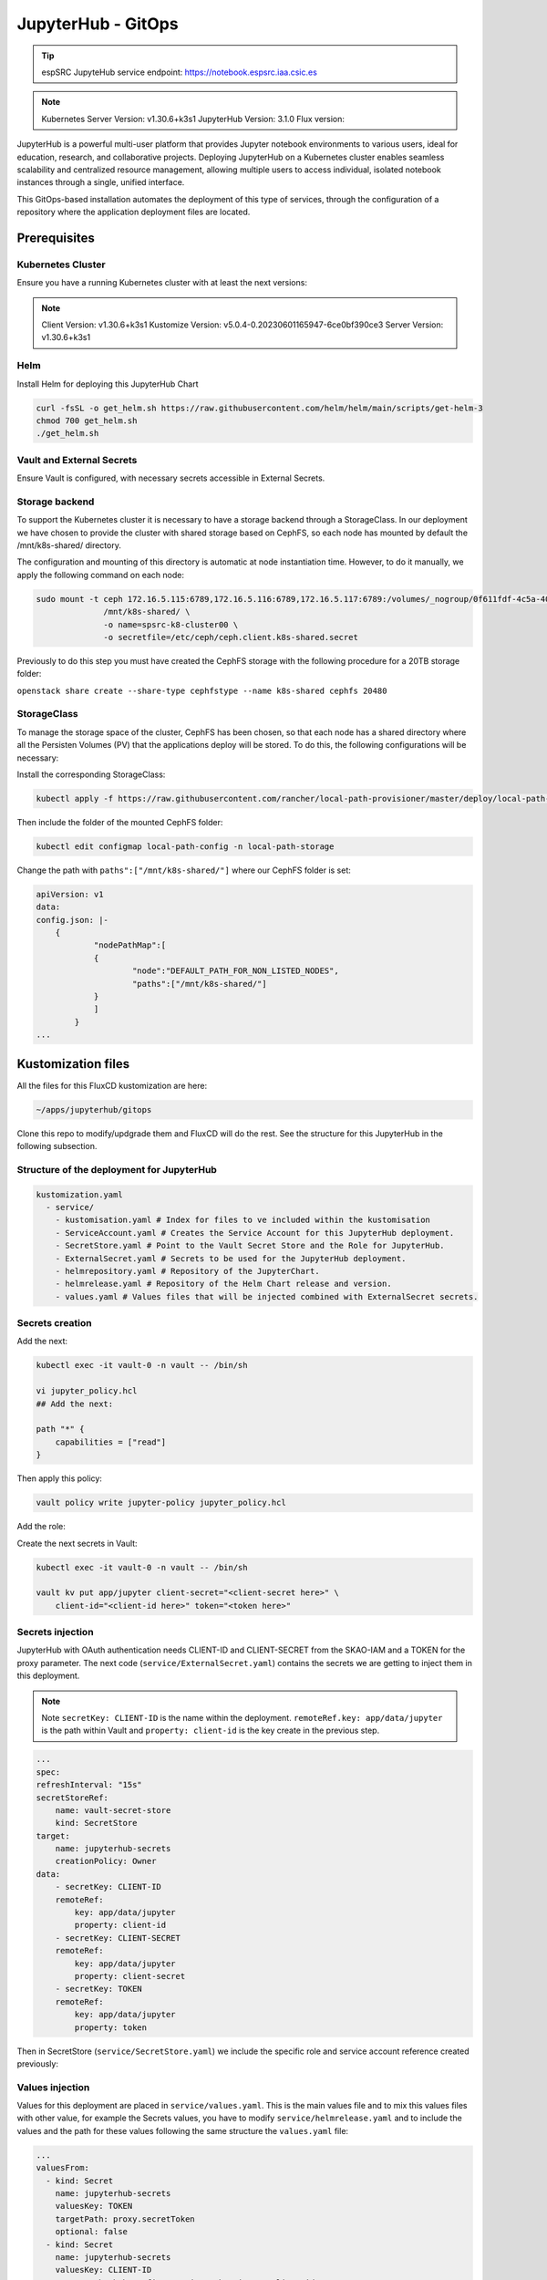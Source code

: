 .. _jupyterlab-gitops: 

JupyterHub - GitOps
=================================

.. tip::
    
    espSRC JupyteHub service endpoint: https://notebook.espsrc.iaa.csic.es 


.. note ::
    Kubernetes Server Version: v1.30.6+k3s1
    JupyterHub Version: 3.1.0
    Flux version: 

JupyterHub is a powerful multi-user platform that provides Jupyter notebook environments 
to various users, ideal for education, research, and collaborative projects. 
Deploying JupyterHub on a Kubernetes cluster enables seamless scalability and centralized 
resource management, allowing multiple users to access individual, isolated notebook 
instances through a single, unified interface.

This GitOps-based installation automates the deployment of this type of services, through 
the configuration of a repository where the application deployment files are located.

Prerequisites
-------------

Kubernetes Cluster
^^^^^^^^^^^^^^^^^^

Ensure you have a running Kubernetes cluster with at least the next versions:

.. note ::

    Client Version: v1.30.6+k3s1
    Kustomize Version: v5.0.4-0.20230601165947-6ce0bf390ce3
    Server Version: v1.30.6+k3s1

Helm
^^^^ 

Install Helm for deploying this JupyterHub Chart

.. code-block:: bash

   curl -fsSL -o get_helm.sh https://raw.githubusercontent.com/helm/helm/main/scripts/get-helm-3
   chmod 700 get_helm.sh
   ./get_helm.sh


Vault and External Secrets
^^^^^^^^^^^^^^^^^^^^^^^^^^

Ensure Vault is configured, with necessary secrets accessible in External Secrets.

Storage backend
^^^^^^^^^^^^^^^

To support the Kubernetes cluster it is necessary to have a storage backend through a StorageClass. 
In our deployment we have chosen to provide the cluster with shared storage based on CephFS, so 
each node has mounted by default the /mnt/k8s-shared/ directory. 

The configuration and mounting of this directory is automatic at node instantiation time. 
However, to do it manually, we apply the following command on each node:

.. code-block:: bash
    
    sudo mount -t ceph 172.16.5.115:6789,172.16.5.116:6789,172.16.5.117:6789:/volumes/_nogroup/0f611fdf-4c5a-400b-b45a-95be2481333b/6e3395d7-7a17-4e69-899b-370ef1ba42fe \
                  /mnt/k8s-shared/ \
                  -o name=spsrc-k8-cluster00 \
                  -o secretfile=/etc/ceph/ceph.client.k8s-shared.secret

.. important ::

Previously to do this step you must have created the CephFS storage with the following procedure for a 20TB storage folder:

``openstack share create --share-type cephfstype --name k8s-shared cephfs 20480``


StorageClass
^^^^^^^^^^^^

To manage the storage space of the cluster, CephFS has been chosen, so that each node has a shared directory 
where all the Persisten Volumes (PV) that the applications deploy will be stored. To do this, the following 
configurations will be necessary:

Install the corresponding StorageClass: 

.. code-block:: bash
    
    kubectl apply -f https://raw.githubusercontent.com/rancher/local-path-provisioner/master/deploy/local-path-storage.yaml

Then include the folder of the mounted CephFS folder:

.. code-block:: bash
    
     kubectl edit configmap local-path-config -n local-path-storage

Change the path with ``paths":["/mnt/k8s-shared/"]`` where our CephFS folder is set:

.. code-block:: bash

    apiVersion: v1
    data:
    config.json: |-
        {
                "nodePathMap":[
                {
                        "node":"DEFAULT_PATH_FOR_NON_LISTED_NODES",
                        "paths":["/mnt/k8s-shared/"]
                }
                ]
            }
    ...



Kustomization files
-------------------

All the files for this FluxCD kustomization are here:

.. code-block:: bash
    
    ~/apps/jupyterhub/gitops

Clone this repo to modify/updgrade them and FluxCD will do the rest. See the structure for this JupyterHub in the following subsection.

Structure of the deployment for JupyterHub
^^^^^^^^^^^^^^^^^^^^^^^^^^^^^^^^^^^^^^^^^^

.. code-block:: bash

    kustomization.yaml
      - service/
        - kustomisation.yaml # Index for files to ve included within the kustomisation
        - ServiceAccount.yaml # Creates the Service Account for this JupyterHub deployment.
        - SecretStore.yaml # Point to the Vault Secret Store and the Role for JupyterHub.
        - ExternalSecret.yaml # Secrets to be used for the JupyterHub deployment.
        - helmrepository.yaml # Repository of the JupyterChart.
        - helmrelease.yaml # Repository of the Helm Chart release and version.
        - values.yaml # Values files that will be injected combined with ExternalSecret secrets.

Secrets creation
^^^^^^^^^^^^^^^^

Add the next:

.. code-block:: bash
    
    kubectl exec -it vault-0 -n vault -- /bin/sh

    vi jupyter_policy.hcl
    ## Add the next:

    path "*" {
        capabilities = ["read"]
    }

Then apply this policy:

.. code-block:: bash
    
    vault policy write jupyter-policy jupyter_policy.hcl

Add the role: 

.. code-block:: bash
    kubectl exec -it vault-0 -n vault -- /bin/sh

    vault write auth/kubernetes/role/jupyterhub bound_service_account_names=jupyterhub  bound_service_account_namespaces=jupyterhub-test policies=jupyter-policy ttl=24h

Create the next secrets in Vault:

.. code-block:: bash

    kubectl exec -it vault-0 -n vault -- /bin/sh

    vault kv put app/jupyter client-secret="<client-secret here>" \ 
        client-id="<client-id here>" token="<token here>"


Secrets injection
^^^^^^^^^^^^^^^^^

JupyterHub with OAuth authentication needs CLIENT-ID and CLIENT-SECRET from the SKAO-IAM and a TOKEN for the proxy parameter.
The next code (``service/ExternalSecret.yaml``) contains the secrets we are getting to inject them in this deployment. 

.. note::

    Note ``secretKey: CLIENT-ID`` is the name within the deployment. ``remoteRef.key: app/data/jupyter`` is the path within Vault and ``property: client-id`` is the key create in the previous step.

.. code-block:: bash

    ...
    spec:
    refreshInterval: "15s" 
    secretStoreRef:
        name: vault-secret-store 
        kind: SecretStore
    target:
        name: jupyterhub-secrets
        creationPolicy: Owner 
    data:
        - secretKey: CLIENT-ID 
        remoteRef:
            key: app/data/jupyter 
            property: client-id 
        - secretKey: CLIENT-SECRET 
        remoteRef:
            key: app/data/jupyter 
            property: client-secret 
        - secretKey: TOKEN 
        remoteRef:
            key: app/data/jupyter 
            property: token 

Then in SecretStore (``service/SecretStore.yaml``) we include the specific role and service account reference created previously:

.. code-block:: bash
    ...
     auth:
       kubernetes:
         mountPath: "kubernetes"
         role: "jupyterhub" 
         serviceAccountRef:
           name: "jupyterhub"


Values injection
^^^^^^^^^^^^^^^^

Values for this deployment are placed in ``service/values.yaml``. This is the main values file and 
to mix this values files with other value, for example the Secrets values, you have to modify ``service/helmrelease.yaml`` 
and to include the values and the path for these values following the same structure the ``values.yaml`` file:

.. code-block:: bash
  
  ...
  valuesFrom:
    - kind: Secret
      name: jupyterhub-secrets
      valuesKey: TOKEN
      targetPath: proxy.secretToken
      optional: false
    - kind: Secret
      name: jupyterhub-secrets
      valuesKey: CLIENT-ID
      targetPath: hub.config.GenericOAuthenticator.client_id
      optional: false
    - kind: Secret
      name: jupyterhub-secrets
      valuesKey: CLIENT-SECRET
      targetPath: hub.config.GenericOAuthenticator.client_secret
      optional: false
    - kind: ConfigMap
      name: jupyterhub-values

For example ``TOKEN`` is the name of the variable with a Secret defined 
in ``service/ExternalSecret.yaml``. Then ``targetPath: proxy.secretToken`` is where 
the variable will be inyected, in this case ``proxy.secretToken`` that will be the same as:

.. code-block:: bash

    ...
    proxy:
        secretToken: <injected value>
    ... 

FluxCD
------
Once all these steps are ready, is time to add the repo folder to be managed by FluxCD.
Run the flux bootstrap aganist the apps included within the ``/apps`` folder in ``ska-telescope/src/deployments/espsrc/ska-src-espsrc-services-cd`` repository.

.. code:: bash
    
    flux bootstrap gitlab   \ 
        --owner=ska-telescope/src/deployments/espsrc   \ 
        --repository=ska-src-espsrc-services-cd   --branch=main   \ 
        --path=./apps   --personal   --deploy-token-auth

Check the overall status of the JupyterHub release and kustomisation:

.. code:: bash

    flux get all
    flux get helmreleases -A
    flux get kustomizations --watch